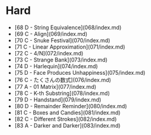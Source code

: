 * Hard
- [68 D - String Equivalence](068/index.md)
- [69 C - Align](069/index.md)
- [70 C - Snuke Festival](070/index.md)
- [71 C - Linear Approximation](071/index.md)
- [72 C - 4/N](072/index.md)
- [73 C - Strange Bank](073/index.md)
- [74 D - Harlequin](074/index.md)
- [75 D - Face Produces Unhappiness](075/index.md)
- [76 C - たくさんの数式](076/index.md)
- [77 A - 01 Matrix](077/index.md)
- [78 C - K-th Substring](078/index.md)
- [79 D - Handstand](079/index.md)
- [80 D - Remainder Reminder](080/index.md)
- [81 C - Boxes and Candies](081/index.md)
- [82 C - Different Strokes](082/index.md)
- [83 A - Darker and Darker](083/index.md)
